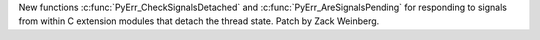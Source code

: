 New functions :c:func:`PyErr_CheckSignalsDetached` and
:c:func:`PyErr_AreSignalsPending` for responding to signals
from within C extension modules that detach the thread state.
Patch by Zack Weinberg.
